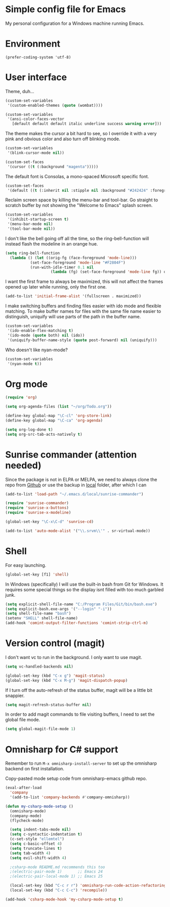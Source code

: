 * Simple config file for Emacs

My personal configuration for a Windows machine running Emacs.

* Environment 

#+BEGIN_SRC emacs-list
  (prefer-coding-system 'utf-8)
#+END_SRC

* User interface

Theme, duh...

#+BEGIN_SRC emacs-lisp
  (custom-set-variables
   '(custom-enabled-themes (quote (wombat))))

  (custom-set-variables
   '(ansi-color-faces-vector
     [default default default italic underline success warning error]))
#+END_SRC

The theme makes the cursor a bit hard to see, so I override it with a
very pink and obvious color and also turn off blinking mode.

#+BEGIN_SRC emacs-lisp
  (custom-set-variables
   '(blink-cursor-mode nil))

  (custom-set-faces
   '(cursor ((t (:background "magenta")))))
#+END_SRC

The default font is Consolas, a mono-spaced Microsoft specific font.

#+BEGIN_SRC emacs-lisp
  (custom-set-faces
   '(default ((t (:inherit nil :stipple nil :background "#242424" :foreground "#f6f3e8" :inverse-video nil :box nil :strike-through nil :overline nil :underline nil :slant normal :weight normal :height 140 :width normal :foundry "outline" :family "Consolas")))))
#+END_SRC

Reclaim screen space by killing the menu-bar and tool-bar. Go straight
to scratch buffer by not showing the "Welcome to Emacs" splash screen.

#+BEGIN_SRC emacs-lisp
  (custom-set-variables
   '(inhibit-startup-screen t)
   '(menu-bar-mode nil)
   '(tool-bar-mode nil))
#+END_SRC

I don't like the bell going off all the time, so the
ring-bell-function will instead flash the modeline in an orange hue.

#+BEGIN_SRC emacs-lisp
  (setq ring-bell-function
	(lambda () (let ((orig-fg (face-foreground 'mode-line)))
		     (set-face-foreground 'mode-line "#F2804F")
		     (run-with-idle-timer 0.1 nil
					  (lambda (fg) (set-face-foreground 'mode-line fg)) orig-fg))))
#+END_SRC

I want the first frame to always be maximized, this will not affect
the frames opened up later while running, only the first one.

#+BEGIN_SRC emacs-lisp
  (add-to-list 'initial-frame-alist '(fullscreen . maximized))
#+END_SRC

I make switching buffers and finding files easier with ido mode and
flexible matching. To make buffer names for files with the same file
name easier to distinguish, uniquify will use parts of the path in the
buffer name.

#+BEGIN_SRC emacs-lisp
  (custom-set-variables
   '(ido-enable-flex-matching t)
   '(ido-mode (quote both) nil (ido))
   '(uniquify-buffer-name-style (quote post-forward) nil (uniquify)))
#+END_SRC

Who doesn't like nyan-mode?

#+BEGIN_SRC emacs-lisp
  (custom-set-variables
   '(nyan-mode t))
#+END_SRC

* Org mode

#+BEGIN_SRC emacs-lisp
  (require 'org)

  (setq org-agenda-files (list "~/org/Todo.org"))

  (define-key global-map "\C-cl" 'org-store-link)
  (define-key global-map "\C-ca" 'org-agenda)

  (setq org-log-done t)
  (setq org-src-tab-acts-natively t)
#+END_SRC

* Sunrise commander (attention needed)

Since the package is not in ELPA or MELPA, we need to always clone the
repo from [[https://github.com/escherdragon/sunrise-commander.git][Github]] or use the backup in [[file:package-backups/sunrise-commander.tar.gz][local]] folder, after which I can

#+BEGIN_SRC emacs-lisp
  (add-to-list 'load-path "~/.emacs.d/local/sunrise-commander")

  (require 'sunrise-commander)
  (require 'sunrise-x-buttons)
  (require 'sunrise-x-modeline)

  (global-set-key "\C-x\C-d" 'sunrise-cd)

  (add-to-list 'auto-mode-alist '("\\.srvm\\'" . sr-virtual-mode))
#+END_SRC

* Shell

For easy launching.

#+BEGIN_SRC emacs-lisp
  (global-set-key [f1] 'shell)
#+END_SRC

In Windows (specifically) I will use the built-in bash from Git for
Windows. It requires some special things so the display isnt filled
with too much garbled junk.

#+BEGIN_SRC emacs-lisp
  (setq explicit-shell-file-name "C:/Program Files/Git/bin/bash.exe")
  (setq explicit-bash.exe-args '("--login" "-i"))
  (setq shell-file-name "bash")
  (setenv "SHELL" shell-file-name)
  (add-hook 'comint-output-filter-functions 'comint-strip-ctrl-m)
#+END_SRC

* Version control (magit)

I don't want vc to run in the background. I only want to use magit.

#+BEGIN_SRC emacs-lisp
  (setq vc-handled-backends nil) 
#+END_SRC

#+BEGIN_SRC emacs-lisp
  (global-set-key (kbd "C-x g") 'magit-status)
  (global-set-key (kbd "C-x M-g") 'magit-dispatch-popup)
#+END_SRC

If I turn off the auto-refresh of the status buffer, magit will be a
little bit snappier.

#+BEGIN_SRC emacs-lisp
  (setq magit-refresh-status-buffer nil)
#+END_SRC

In order to add magit commands to file visiting buffers, I need to set
the global file mode.

#+BEGIN_SRC emacs-lisp
  (setq global-magit-file-mode 1)
#+END_SRC

* Omnisharp for C# support

Remember to run ~M-x omnisharp-install-server~ to set up the omnisharp
backend on first installation.

Copy-pasted mode setup code from omnisharp-emacs github repo.

#+BEGIN_SRC emacs-lisp
  (eval-after-load
    'company
    '(add-to-list 'company-backends #'company-omnisharp))

  (defun my-csharp-mode-setup ()
    (omnisharp-mode)
    (company-mode)
    (flycheck-mode)

    (setq indent-tabs-mode nil)
    (setq c-syntactic-indentation t)
    (c-set-style "ellemtel")
    (setq c-basic-offset 4)
    (setq truncate-lines t)
    (setq tab-width 4)
    (setq evil-shift-width 4)

    ;csharp-mode README.md recommends this too
    ;(electric-pair-mode 1)       ;; Emacs 24
    ;(electric-pair-local-mode 1) ;; Emacs 25

    (local-set-key (kbd "C-c r r") 'omnisharp-run-code-action-refactoring)
    (local-set-key (kbd "C-c C-c") 'recompile))

  (add-hook 'csharp-mode-hook 'my-csharp-mode-setup t)
#+END_SRC
